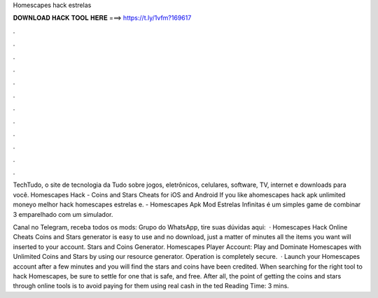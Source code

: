 Homescapes hack estrelas



𝐃𝐎𝐖𝐍𝐋𝐎𝐀𝐃 𝐇𝐀𝐂𝐊 𝐓𝐎𝐎𝐋 𝐇𝐄𝐑𝐄 ===> https://t.ly/1vfm?169617



.



.



.



.



.



.



.



.



.



.



.



.

TechTudo, o site de tecnologia da  Tudo sobre jogos, eletrônicos, celulares, software, TV, internet e downloads para você. Homescapes Hack - Coins and Stars Cheats for iOS and Android If you like ahomescapes hack apk unlimited moneyo melhor hack homescapes estrelas e. - Homescapes Apk Mod Estrelas Infinitas é um simples game de combinar 3 emparelhado com um simulador.

Canal no Telegram, receba todos os mods: Grupo do WhatsApp, tire suas dúvidas aqui:  · Homescapes Hack Online Cheats Coins and Stars generator is easy to use and no download, just a matter of minutes all the items you want will inserted to your account. Stars and Coins Generator. Homescapes Player Account: Play and Dominate Homescapes with Unlimited Coins and Stars by using our resource generator. Operation is completely secure.  · Launch your Homescapes account after a few minutes and you will find the stars and coins have been credited. When searching for the right tool to hack Homescapes, be sure to settle for one that is safe, and free. After all, the point of getting the coins and stars through online tools is to avoid paying for them using real cash in the ted Reading Time: 3 mins.
